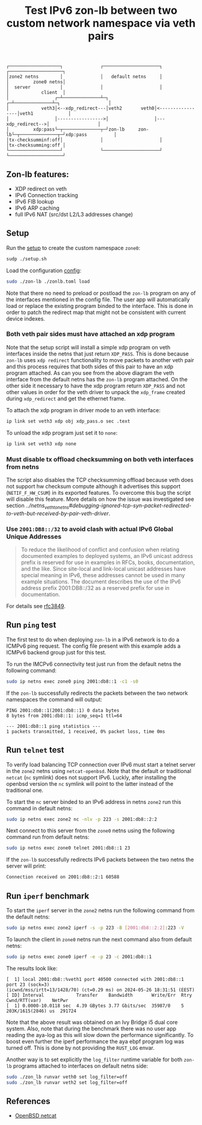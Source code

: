 #+TITLE: Test IPv6 zon-lb between two custom network namespace via veth pairs

#+begin_src
┌───────────────────┐              ┌─────────────────────┐              ┌────────────────────┐
│zone2 netns        │              │   default netns     │              │         zone0 netns│
│  server           │              │                     │              │            client  │
│                 ┌─┴──────────────┴─┐                 ┌─┴──────────────┴─┐                  │
│            veth3│<--xdp_redirect---│veth2       veth0│<-----------------│veth1             │
│                 │----------------->│                 │---xdp_redirect-->│                  │
│         xdp:pass└─┬──────────────┬─┘zon-lb     zon-lb└─┬──────────────┬─┘xdp:pass          │
│tx-checksumminf:off│              │                     │              │tx-checksumming:off │
└───────────────────┘              └─────────────────────┘              └────────────────────┘
#+end_src

** Zon-lb features:

- XDP redirect on veth
- IPv6 Connection tracking
- IPv6 FIB lookup
- IPv6 ARP caching
- full IPv6 NAT (src/dst L2/L3 addresses change)

** Setup

Run the [[./setup.sh][setup]] to create the custom namespace =zone0=:

#+begin_src sh
sudp ./setup.sh
#+end_src

Load the configuration [[./zonlb.toml][config]]:

#+begin_src sh
sudo ./zon-lb ./zonlb.toml load
#+end_src

Note that there no need to preload or postload the =zon-lb= program
on any of the interfaces mentioned in the config file. The user app
will automatically load or replace the existing program binded to
the interface. This is done in order to patch the redirect map that
might not be consistent with current device indexes.

*** Both veth pair sides must have attached an xdp program

Note that the setup script will install a simple xdp program on veth interfaces
inside the netns that just return =XDP_PASS=. This is done because =zon-lb= uses
=xdp redirect= functionality to move packets to another veth pair and this process
requires that both sides of this pair to have an xdp program attached. As can you
see from the above diagram the veth interface from the default netns has the =zon-lb=
program attached. On the other side it necessary to have the xdp program return
=XDP_PASS= and not other values in order for the veth driver to unpack the
=xdp_frame= created during =xdp_redirect= and get the ethernet frame.

To attach the xdp program in driver mode to an veth interface:
#+begin_src sh
ip link set veth3 xdp obj xdp_pass.o sec .text
#+end_src

To unload the xdp program just set it to =none=:
#+begin_src sh
ip link set veth3 xdp none
#+end_src

*** Must disable tx offload checksumming on both veth interfaces from netns
The script also disables the TCP checksumming offload because veth does not
support hw checksum compute although it advertises this support (=NETIF_F_HW_CSUM=)
in its exported features. To overcome this bug the script will disable this
feature. More details on how the issue was investigated see section
[[Debugging ignored TCP SYN packet][../netns_veth_to_netns#debugging-ignored-tcp-syn-packet-redirected-to-veth-but-received-by-pair-veth-driver]].

*** Use =2001:DB8::/32= to avoid clash with actual IPv6 Global Unique Addresses
#+begin_quote
To reduce the likelihood of conflict and confusion when relating
documented examples to deployed systems, an IPv6 unicast address
prefix is reserved for use in examples in RFCs, books, documentation,
and the like.  Since site-local and link-local unicast addresses have
special meaning in IPv6, these addresses cannot be used in many
example situations.  The document describes the use of the IPv6
address prefix 2001:DB8::/32 as a reserved prefix for use in
documentation.
#+end_quote
For details see [[https://datatracker.ietf.org/doc/html/rfc3849][rfc3849]].

** Run =ping= test
The first test to do when deploying =zon-lb= in a IPv6 network
is to do a ICMPv6 ping request. The config file present with this example
adds a ICMPv6 backend group just for this test.

To run the IMCPv6 connectivity test just run from the default netns
the following command:

#+begin_src sh
sudo ip netns exec zone0 ping 2001:db8::1 -c1 -s0
#+end_src

If the =zon-lb= successfully redirects the packets between the two
network namespaces the command will output:
#+begin_src
PING 2001:db8::1(2001:db8::1) 0 data bytes
8 bytes from 2001:db8::1: icmp_seq=1 ttl=64

--- 2001:db8::1 ping statistics ---
1 packets transmitted, 1 received, 0% packet loss, time 0ms
#+end_src

** Run =telnet= test
To verify load balancing TCP connection over IPv6 must start a telnet
server in the =zone2= netns using =netcat-openbsd=. Note that the default or traditional
=netcat= (=nc= symlink) does not support IPv6. Luckly, after installing the openbsd
version the =nc= symlink will point to the latter instead of the traditional one.

To start the =nc= server binded to an IPv6 address in netns =zone2= run this command
in default netns:
#+begin_src sh
sudo ip netns exec zone2 nc -nlv -p 223 -s 2001:db8::2:2
#+end_src

Next connect to this server from the =zone0= netns using the following command
run from default netns:
#+begin_src sh
sudo ip netns exec zone0 telnet 2001:db8::1 23
#+end_src

If the =zon-lb= successfully redirects IPv6 packets between the two netns the
server will print:
#+begin_src sh
Connection received on 2001:db8::2:1 60588
#+end_src

** Run =iperf= benchmark
To start the =iperf= server in the =zone2= netns run the following command
from the default netns:
#+begin_src sh
sudo ip netns exec zone2 iperf -s -p 223 -B [2001:db8::2:2]:223 -V
#+end_src

To launch the client in =zone0= netns run the next command also from default netns:
#+begin_src sh
sudo ip netns exec zone0 iperf -e -p 23 -c 2001:db8::1
#+end_src

The results look like:
#+begin_src
[  1] local 2001:db8::%veth1 port 40500 connected with 2001:db8::1 port 23 (sock=3)
(icwnd/mss/irtt=13/1428/70) (ct=0.29 ms) on 2024-05-26 18:31:51 (EEST)
[ ID] Interval            Transfer    Bandwidth       Write/Err  Rtry  Cwnd/RTT(var)    NetPwr
[  1] 0.0000-10.0118 sec  4.39 GBytes 3.77 Gbits/sec  35987/0    5     203K/1615(2846) us  291724
#+end_src

Note that the above result was obtained on an Ivy Bridge i5 dual core system.
Also, note that during the benchmark there was no user app reading the aya-log
as this will slow down the performance significantly. To boost even further
the iperf performance the aya ebpf program log was turned off. This is done
by not providing the =RUST_LOG= envar.

Another way is to set explicitly the =log_filter= runtime variable for both
=zon-lb= programs attached to interfaces on default netns side:
#+begin_src sh
sudo ./zon_lb runvar veth0 set log_filter=off
sudo ./zon_lb runvar veth2 set log_filter=off
#+end_src

** References

- [[https://man.openbsd.org/nc.1][OpenBSD netcat]]


